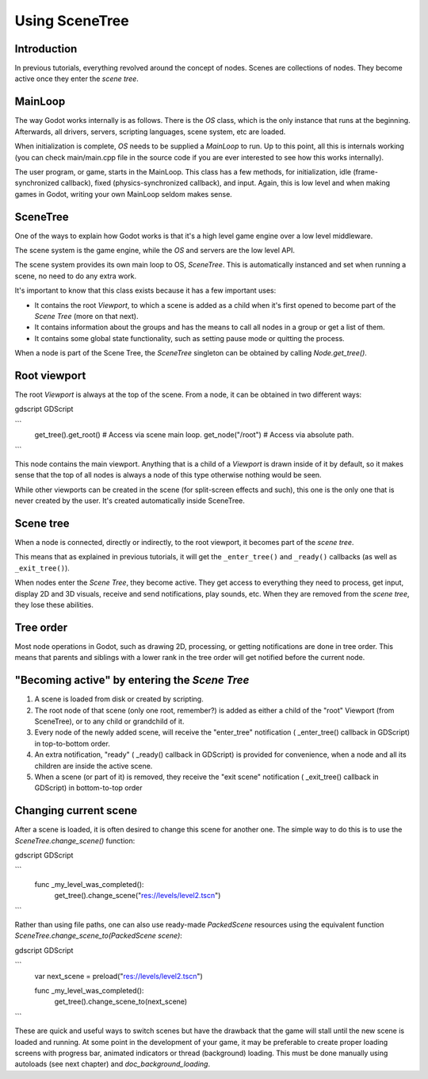 .. _doc_scene_tree:

Using SceneTree
===============

Introduction
------------

In previous tutorials, everything revolved around the concept of
nodes. Scenes are collections of nodes. They become active once
they enter the *scene tree*.

MainLoop
--------

The way Godot works internally is as follows. There is the
`OS` class,
which is the only instance that runs at the beginning. Afterwards, all
drivers, servers, scripting languages, scene system, etc are loaded.

When initialization is complete, `OS` needs to be
supplied a `MainLoop`
to run. Up to this point, all this is internals working (you can check
main/main.cpp file in the source code if you are ever interested to
see how this works internally).

The user program, or game, starts in the MainLoop. This class has a few
methods, for initialization, idle (frame-synchronized callback), fixed
(physics-synchronized callback), and input. Again, this is low
level and when making games in Godot, writing your own MainLoop seldom makes sense.

SceneTree
---------

One of the ways to explain how Godot works is that it's a high level
game engine over a low level middleware.

The scene system is the game engine, while the `OS`
and servers are the low level API.

The scene system provides its own main loop to OS,
`SceneTree`.
This is automatically instanced and set when running a scene, no need
to do any extra work.

It's important to know that this class exists because it has a few
important uses:

-  It contains the root `Viewport`, to which a
   scene is added as a child when it's first opened to become
   part of the *Scene Tree* (more on that next).
-  It contains information about the groups and has the means to call all
   nodes in a group or get a list of them.
-  It contains some global state functionality, such as setting pause
   mode or quitting the process.

When a node is part of the Scene Tree, the
`SceneTree`
singleton can be obtained by calling
`Node.get_tree()`.

Root viewport
-------------

The root `Viewport`
is always at the top of the scene. From a node, it can be obtained in
two different ways:

gdscript GDScript

```
        get_tree().get_root() # Access via scene main loop.
        get_node("/root") # Access via absolute path.
```

This node contains the main viewport. Anything that is a child of a
`Viewport`
is drawn inside of it by default, so it makes sense that the top of all
nodes is always a node of this type otherwise nothing would be seen.

While other viewports can be created in the scene (for split-screen
effects and such), this one is the only one that is never created by the
user. It's created automatically inside SceneTree.

Scene tree
----------

When a node is connected, directly or indirectly, to the root
viewport, it becomes part of the *scene tree*.

This means that as explained in previous tutorials, it will get the
``_enter_tree()`` and ``_ready()`` callbacks (as well as ``_exit_tree()``).

.. image:: img/activescene.png

When nodes enter the *Scene Tree*, they become active. They get access
to everything they need to process, get input, display 2D and 3D visuals,
receive and send notifications, play sounds, etc. When they are removed from the
*scene tree*, they lose these abilities.

Tree order
----------

Most node operations in Godot, such as drawing 2D, processing, or getting
notifications are done in tree order. This means that parents and
siblings with a lower rank in the tree order will get notified before
the current node.

.. image:: img/toptobottom.png

"Becoming active" by entering the *Scene Tree*
----------------------------------------------

#. A scene is loaded from disk or created by scripting.
#. The root node of that scene (only one root, remember?) is added as
   either a child of the "root" Viewport (from SceneTree), or to any
   child or grandchild of it.
#. Every node of the newly added scene, will receive the "enter_tree"
   notification ( _enter_tree() callback in GDScript) in top-to-bottom
   order.
#. An extra notification, "ready" ( _ready() callback in GDScript) is
   provided for convenience, when a node and all its children are
   inside the active scene.
#. When a scene (or part of it) is removed, they receive the "exit
   scene" notification ( _exit_tree() callback in GDScript) in
   bottom-to-top order

Changing current scene
----------------------

After a scene is loaded, it is often desired to change this scene for
another one. The simple way to do this is to use the
`SceneTree.change_scene()`
function:

gdscript GDScript

```
    func _my_level_was_completed():
        get_tree().change_scene("res://levels/level2.tscn")
```

Rather than using file paths, one can also use ready-made
`PackedScene` resources using the equivalent
function
`SceneTree.change_scene_to(PackedScene scene)`:

gdscript GDScript

```
    var next_scene = preload("res://levels/level2.tscn")

    func _my_level_was_completed():
    	get_tree().change_scene_to(next_scene)
```

These are quick and useful ways to switch scenes but have the drawback
that the game will stall until the new scene is loaded and running. At
some point in the development of your game, it may be preferable to create proper loading
screens with progress bar, animated indicators or thread (background)
loading. This must be done manually using autoloads (see next chapter)
and `doc_background_loading`.
